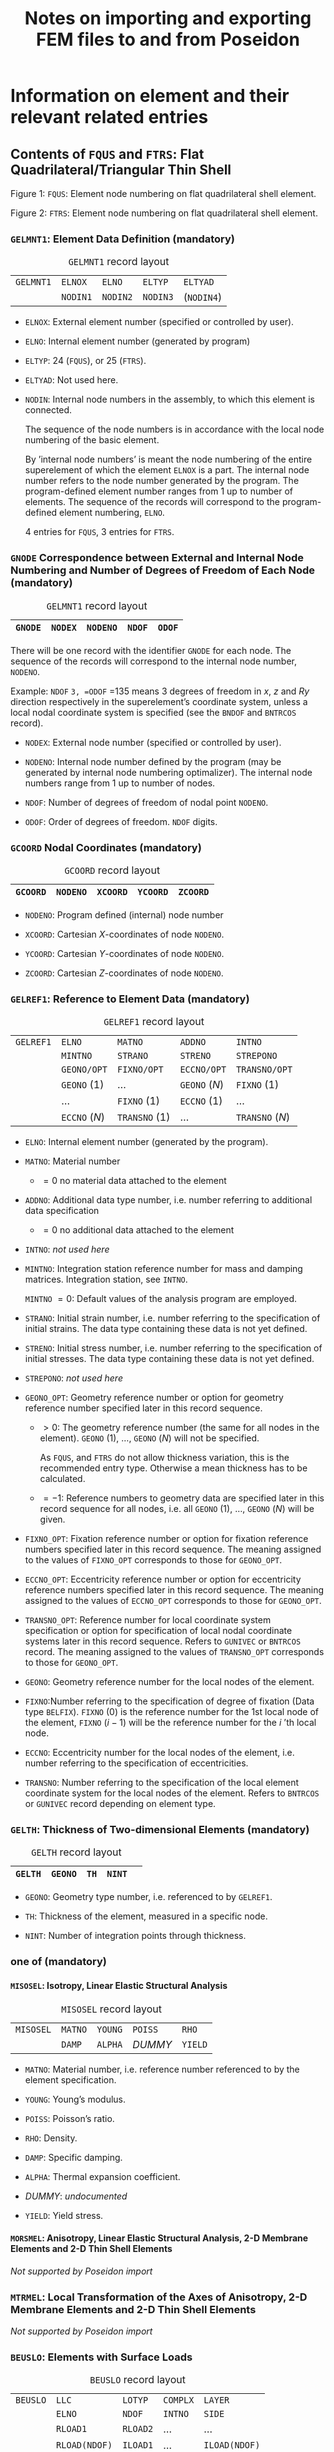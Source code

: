 # -*- mode: org -*-
#+STARTUP: showall
#+OPTIONS: H:6
#+OPTIONS: toc:6
#+LATEX_CLASS: dnvglartcl
#+LATEX_HEADER: \usepackage{tabu}
#+LATEX_HEADER: \usepackage{booktabs}
#+LATEX_HEADER: \graphicspath{{../images/}}
#+LATEX_HEADER: \let\strcmp\pdfstrcmp
#+LATEX_HEADER: \setcounter{secnumdepth}{6}
#+ATTR_LATEX: :booktabs t
#+HTML_MATHJAX: align: left indent: 5em tagside: left font: Neo-Euler
#+TITLE: Notes on importing and exporting FEM files to and from Poseidon

* Information on element and their relevant related entries

** Contents of =FQUS= and =FTRS=: Flat Quadrilateral/Triangular Thin Shell

   #+BEGIN_EXPORT html
    <div class="figure">
    <caption class="t-above"><span class="figure-number">Figure 1:</span> <code>FQUS</code>: Element node numbering on flat quadrilateral shell element.</caption>
    <p><img src="../images/fqus.svg" />
    </p>
   #+END_EXPORT
   #+BEGIN_EXPORT latex
    \captionof{figure}{\texttt{FQUS}: Element node numbering on flat quadrilateral shell element.}
    \begin{center}
      \includegraphics[width=85.13mm]{fqus.eps}
    \end{center}
   #+END_EXPORT

   #+BEGIN_EXPORT html
    <div class="figure">
    <caption class="t-above"><span class="figure-number">Figure 2:</span> <code>FTRS</code>: Element node numbering on flat quadrilateral shell element.</caption>
    <p><img src="../images/ftrs.svg" />
    </p>
   #+END_EXPORT
   #+BEGIN_EXPORT latex
    \captionof{figure}{\texttt{FTRS}: Element node numbering and local area coordinates ($A_1$, $A_2$, and $A_3$) on flat triangular shell element.}
    \begin{center}
      \includegraphics[width=93.97mm]{ftrs.eps}
    \end{center}
   #+END_EXPORT

*** =GELMNT1=: Element Data Definition (mandatory)

    #+ATTR_LATEX: :booktabs :environment tabu :align @{}|X|X|X|X|X|@{} :width .85\textwidth :float nil
    #+CAPTION: =GELMNT1= record layout
    |-----------+----------+----------+----------+------------|
    | =GELMNT1= | =ELNOX=  | =ELNO=   | =ELTYP=  | =ELTYAD=   |
    |           | =NODIN1= | =NODIN2= | =NODIN3= | (=NODIN4=) |
    |-----------+----------+----------+----------+------------|

    - =ELNOX=: External element number (specified or controlled by
      user).

    - =ELNO=: Internal element number (generated by program)

    - =ELTYP=: 24 (=FQUS=), or 25 (=FTRS=).

    - =ELTYAD=:  Not used here.

    - =NODIN=: Internal node numbers in the assembly, to which this
      element is connected.

      The sequence of the node numbers is in accordance with the local
      node numbering of the basic element.

      By ’internal node numbers’ is meant the node numbering of the
      entire superelement of which the element =ELNOX= is a part. The
      internal node number refers to the node number generated by the
      program. The program-defined element number ranges from 1 up to
      number of elements. The sequence of the records will correspond
      to the program-defined element numbering, =ELNO=.

      4 entries for =FQUS=, 3 entries for =FTRS=.

*** =GNODE= Correspondence between External and Internal Node Numbering and Number of Degrees of Freedom of Each Node (mandatory)

    #+ATTR_LATEX: :booktabs :environment tabu :align @{}|X|X|X|X|X|@{} :width .85\textwidth :float nil
    #+CAPTION: =GELMNT1= record layout
    |---------+---------+----------+--------+--------|
    | =GNODE= | =NODEX= | =NODENO= | =NDOF= | =ODOF= |
    |---------+---------+----------+--------+--------|

    There will be one record with the identifier =GNODE= for each node.
    The sequence of the records will correspond to the internal node
    number, =NODENO=.

    Example: =NDOF= =3, =ODOF= =135 means 3 degrees of freedom in $x$,
    $z$ and $Ry$ direction respectively in the superelement’s
    coordinate system, unless a local nodal coordinate system is
    specified (see the =BNDOF= and =BNTRCOS= record).

    - =NODEX=: External node number (specified or controlled by user).

    - =NODENO=: Internal node number defined by the program (may be
      generated by internal node numbering optimalizer). The internal
      node numbers range from 1 up to number of nodes.

    - =NDOF=: Number of degrees of freedom of nodal point =NODENO=.

    - =ODOF=: Order of degrees of freedom. =NDOF= digits.

*** =GCOORD= Nodal Coordinates (mandatory)

    #+ATTR_LATEX: :booktabs :environment tabu :align @{}|X|X|X|X|X|@{} :width .85\textwidth :float nil
    #+CAPTION: =GCOORD= record layout
    |----------+----------+----------+----------+----------|
    | =GCOORD= | =NODENO= | =XCOORD= | =YCOORD= | =ZCOORD= |
    |----------+----------+----------+----------+----------|

    - =NODENO=: Program defined (internal) node number

    - =XCOORD=: Cartesian $X$-coordinates of node =NODENO=.

    - =YCOORD=: Cartesian $Y$-coordinates of node =NODENO=.

    - =ZCOORD=: Cartesian $Z$-coordinates of node =NODENO=.

*** =GELREF1=: Reference to Element Data (mandatory)

    #+ATTR_LATEX: :booktabs :environment tabu :align @{}|X|X|X|X|X|@{} :width .85\textwidth :float nil
    #+CAPTION: =GELREF1= record layout
    |-----------+---------------+---------------+---------------+-----------------|
    | =GELREF1= | =ELNO=        | =MATNO=       | =ADDNO=       | =INTNO=         |
    |           | =MINTNO=      | =STRANO=      | =STRENO=      | =STREPONO=      |
    |           | =GEONO/OPT=   | =FIXNO/OPT=   | =ECCNO/OPT=   | =TRANSNO/OPT=   |
    |           | =GEONO= (1)   | ...           | =GEONO= (/N/) | =FIXNO= (1)     |
    |           | ...           | =FIXNO= (1)   | =ECCNO= (1)   | ...             |
    |           | =ECCNO= (/N/) | =TRANSNO= (1) | ...           | =TRANSNO= (/N/) |
    |-----------+---------------+---------------+---------------+-----------------|

    - =ELNO=: Internal element number (generated by the program).

    - =MATNO=: Material number

      - $=0$ no material data attached to the element

    - =ADDNO=: Additional data type number, i.e. number referring to
      additional data specification

      - $=0$ no additional data attached to the element

    - =INTNO=: /not used here/

    - =MINTNO=: Integration station reference number for mass and
      damping matrices. Integration station, see =INTNO=.

      =MINTNO= $= 0$: Default values of the analysis program are
      employed.

    - =STRANO=: Initial strain number, i.e. number referring to the
      specification of initial strains. The data type containing these
      data is not yet defined.

    - =STRENO=: Initial stress number, i.e. number referring to the
      specification of initial stresses. The data type containing these
      data is not yet defined.

    - =STREPONO=: /not used here/

    - =GEONO_OPT=: Geometry reference number or option for geometry
      reference number specified later in this record sequence.

      - $>0$: The geometry reference number (the same for all nodes in
        the element). =GEONO= (1), ..., =GEONO= (/N/) will not be
        specified.

        As =FQUS=, and =FTRS= do not allow thickness variation, this is
        the recommended entry type. Otherwise a mean thickness has to
        be calculated.

      - $=-1$: Reference numbers to geometry data are specified later in
        this record sequence for all nodes, i.e. all =GEONO= (1), ...,
        =GEONO= (/N/) will be given.

    - =FIXNO_OPT=: Fixation reference number or option for fixation
      reference numbers specified later in this record sequence. The
      meaning assigned to the values of =FIXNO_OPT= corresponds to those
      for =GEONO_OPT=.

    - =ECCNO_OPT=: Eccentricity reference number or option for
      eccentricity reference numbers specified later in this record
      sequence. The meaning assigned to the values of =ECCNO_OPT=
      corresponds to those for =GEONO_OPT=.

    - =TRANSNO_OPT=: Reference number for local coordinate system
      specification or option for specification of local nodal coordinate
      systems later in this record sequence. Refers to =GUNIVEC= or
      =BNTRCOS= record. The meaning assigned to the values of
      =TRANSNO_OPT= corresponds to those for =GEONO_OPT=.

    - =GEONO=: Geometry reference number for the local nodes of the
      element.

    - =FIXNO=:Number referring to the specification of degree of fixation
      (Data type =BELFIX=). =FIXNO= (0) is the reference number for the
      1st local node of the element, =FIXNO= ($i-1$) will be the
      reference number for the $i$ ’th local node.

    - =ECCNO=: Eccentricity number for the local nodes of the element,
      i.e. number referring to the specification of eccentricities.

    - =TRANSNO=: Number referring to the specification of the local
      element coordinate system for the local nodes of the element.
      Refers to =BNTRCOS= or =GUNIVEC= record depending on element type.

*** =GELTH=: Thickness of Two-dimensional Elements (mandatory)

    #+ATTR_LATEX: :booktabs :environment tabu :align @{}|X|X|X|X|X|@{} :width .85\textwidth :float nil
    #+CAPTION: =GELTH= record layout
    |---------+---------+------+--------+---|
    | =GELTH= | =GEONO= | =TH= | =NINT= |   |
    |---------+---------+------+--------+---|

    - =GEONO=: Geometry type number, i.e. referenced to by =GELREF1=.

    - =TH=: Thickness of the element, measured in a specific node.

    - =NINT=: Number of integration points through thickness.

*** one of (mandatory)
**** =MISOSEL=: Isotropy, Linear Elastic Structural Analysis

    #+ATTR_LATEX: :booktabs :environment tabu :align @{}|X|X|X|X|X|@{} :width .85\textwidth :float nil
    #+CAPTION: =MISOSEL= record layout
    |-----------+---------+---------+---------+---------|
    | =MISOSEL= | =MATNO= | =YOUNG= | =POISS= | =RHO=   |
    |           | =DAMP=  | =ALPHA= | /DUMMY/ | =YIELD= |
    |-----------+---------+---------+---------+---------|

    - =MATNO=: Material number, i.e. reference number referenced to by
      the element specification.

    - =YOUNG=: Young’s modulus.

    - =POISS=: Poisson’s ratio.

    - =RHO=: Density.

    - =DAMP=: Specific damping.

    - =ALPHA=: Thermal expansion coefficient.

    - /DUMMY/: /undocumented/

    - =YIELD=: Yield stress.

**** =MORSMEL=: Anisotropy, Linear Elastic Structural Analysis, 2-D Membrane Elements and 2-D Thin Shell Elements

    /Not supported by Poseidon import/

*** =MTRMEL=: Local Transformation of the Axes of Anisotropy, 2-D Membrane Elements and 2-D Thin Shell Elements

    /Not supported by Poseidon import/

*** =BEUSLO=: Elements with Surface Loads

    #+ATTR_LATEX: :booktabs :environment tabu :align @{}|X|X|X|X|X|@{} :width .85\textwidth :float nil
    #+CAPTION: =BEUSLO= record layout
    |----------+---------------+----------+----------+---------------|
    | =BEUSLO= | =LLC=         | =LOTYP=  | =COMPLX= | =LAYER=       |
    |          | =ELNO=        | =NDOF=   | =INTNO=  | =SIDE=        |
    |          | =RLOAD1=      | =RLOAD2= | ...      | ...           |
    |          | =RLOAD(NDOF)= | =ILOAD1= | ...      | =ILOAD(NDOF)= |
    |----------+---------------+----------+----------+---------------|

    If phase shift is not specified, i.e. =COMPLX= $= 0$, the fields or
    positions =ILOAD1=, =ILOAD2=, etc. are left out.

    Normal pressure means that only one pressure component is specified
    for each node, and this pressure component is acting normal to the
    surface.

    For volume elements a positive value means normal pressure directed
    into the element. For shell elements, a positive value means normal
    pressure in the local $z$-direction.

    - =LLC=: Local load case number (positive integer number).

    - =LOTYP=: Load type.

      Only =LOTYP= $=1$ is really supported by =FQUS= and =FTRS= as
      only pressures actibg perpendicular to the element surface can be
      used. Other componets are ignored with =LOTYP= $=2$.

      - $=1$: normal pressure, conservative load

      - $=2$: load given in component form, conservative load

    - =COMPLX=: Phase shift definition.

      - $=0$: no phase shift

      - $=1$: phase shift

    - =LAYER=: Layer number for elements with more than one layer. If
      =LAYER= equals 0, the surface load will be positioned in the
      shell layer (in opposition to a stiffener layer). If more than
      one shell layer and =LAYER= equals 0, the programs shall stop
      and give an error message. For elements which are treated as one
      layer in the load calculations (e.g. the sandwich element in
      SESTRA), =LAYER= does not have any meaning.

    - =ELNO=: Internal element number (generated by the program).

    - =NDOF=:

      * If =LOTYP= $=1$: number of nodes of the specified element side

      * If =LOTYP= $=2$: number of translational degrees of freedom of
        the specified element side

    - =INTNO=: Integration station reference number. Referring to
      record =GELINT=. This reference is usually not used ($=0$). It
      means that the program performing the load calculation chooses
      integration points.

    - =SIDE=: Side definition

      For shell elements:

      - $=1$: loads referred to element side where $z=-1$

      - $=2$: loads referred to element side where $z=0$

      - $=3$: loads referred to element side where $z=1$

    - =RLOADi=: The real part of the load with respect to the $i$ th
      degree of freedom or $i$ th node of the element side.

    - =ILOADi=: The imaginary part of the load with respect to the $i$
      th degree of freedom or $i$ th node of the element side.

      If =LOTYP= $=3$, =RLOAD= $=±1.0$ indicating which side the
      element pressure comes from. (+1 indicates shell element =SIDE=
      $=1$ ($z=-1$), -1 indicates shell element =SIDE= $=3$ ($z=1$)).
      For solids when =LOTYP= $=3$, =RLOAD= must be +1.0.

*** =BELLO2=: Elements with Line Loads, Solid, 3-D Shell, 2-D Shell-, Membrane and Curved Beam Elements

    /Not supported by Poseidon import/

*** =BEISTE=: Elements with Initial Strain Due to Thermal Expansion

    /Not supported by Poseidon import/

*** =BGRAV=: Gravitational Load (Constant of Gravity)

    /Not supported by Poseidon import/

*** =BNACCLO=: Nodes with Acceleration Load

    /Not supported by Poseidon import/

** Contents of =BEAS=: 3-D, 2 Node Beam

*** =GELMNT1=: Element Data Definition (mandatory)

    #+ATTR_LATEX: :booktabs :environment tabu :align @{}|X|X|X|X|X|@{} :width .85\textwidth :float nil
    #+CAPTION: =GELMNT1= record layout
    |-----------+----------+----------+---------+----------|
    | =GELMNT1= | =ELNOX=  | =ELNO=   | =ELTYP= | =ELTYAD= |
    |           | =NODIN1= | =NODIN2= |         |          |
    |-----------+----------+----------+---------+----------|

    - =ELNOX=: External element number (specified or controlled by user).

    - =ELNO=:  Internal element number (generated by program)

    - =ELTYP=: 15.

    - =ELTYAD=:  Additional information related to element type.

      - For two noded beam elements used to specify
        structural / non-structural elements:

         $=0$: Structural beam

         $=1$: Non structural beam

    - =NODIN=: Internal node numbers in the assembly, to which this
      element is connected.

      The sequence of the node numbers is in accordance with the local
      node numbering of the basic element.

      By /internal node numbers/ is meant the node numbering of the
      entire superelement of which the element =ELNOX= is a part. The
      internal node number refers to the node number generated by the
      program. The program-defined element number ranges from 1 up to
      number of elements. The sequence of the records will correspond to
      the program-defined element numbering, =ELNO=.

*** =GBEAMG=: General Beam Element Data (mandatory)

    #+ATTR_LATEX: :booktabs :environment tabu :align @{}|X|X|X|X|X|@{} :width .85\textwidth :float nil
    #+CAPTION: =GBEAMG= record layout
    |----------+----------+----------+---------+---------|
    | =GBEAMG= | =GEONO=  | /void/   | =AREA=  | =IX=    |
    |          | =IY=     | =IZ=     | =IYZ=   | =WXMIN= |
    |          | =WYMIN=  | =WZMIN=  | =SHARY= | =SHARZ= |
    |          | =SHCENY= | =SHCENZ= | =SY=    | =SZ=    |
    |----------+----------+----------+---------+---------|

    - =GEONO=: Geometry number, referenced to on =GELREF1=.

    - =AREA=:  Cross section area.

    - =IX=: Torsional moment of inertia about the shear center.

    - =IY=: Moment of inertia about the $y$ axis $= ∫z² dA$.

    - =IZ=: Moment of inertia about the $z$ axis $= ∫y² dA$.

    - =IYZ=; Product of inertia about $y$ and $z$ axis $= ∫yz dA$. -
=WXMIN=: Minimum torsional section modulus about shear center
               ($=IX/rmax$ for a =PIPE= element).

    - =WYMIN=: Minimum sectionmodulus about $y$ axis $= IY/zmax$.

    - =WZMIN=: Minimum sectionmodulus about $z$ axis $= IZ/ymax$.

    - =SHARY=: Shear area in the direction of $y$ axis. If zero,
               shear is not included.

    - =SHARZ=: Shear area in the direction of $z$ axis. If zero,
               shear is not included.

    - =SHCENY=: Shear center location $y$ component.

    - =SHCENZ=: Shear center location $z$ component

    - =SY=: Static area moment about $y$ -axis $= ∫z dA$.

    - =SZ=: Static area moment about $z$ -axis $= ∫y dA$.

*** =GELREF1=: Reference to Element Data (mandatory)

    #+ATTR_LATEX: :booktabs :environment tabu :align @{}|X|X|X|X|X|@{} :width .85\textwidth :float nil
    #+CAPTION: =GELREF1= record layout
    |-----------+---------------+---------------+---------------+-----------------|
    | =GELREF1= | =ELNO=        | =MATNO=       | =ADDNO=       | =INTNO=         |
    |           | =MINTNO=      | =STRANO=      | =STRENO=      | =STREPONO=      |
    |           | =GEONO/OPT=   | =FIXNO/OPT=   | =ECCNO/OPT=   | =TRANSNO/OPT=   |
    |           | =GEONO= (1)   | ...           | =GEONO= (/N/) | =FIXNO= (1)     |
    |           | ...           | =FIXNO= (1)   | =ECCNO= (1)   | ...             |
    |           | =ECCNO= (/N/) | =TRANSNO= (1) | ...           | =TRANSNO= (/N/) |
    |-----------+---------------+---------------+---------------+-----------------|

    - =ELNO=: Internal element number (generated by the program).

    - =MATNO=: Material number

      - $=0$ no material data attached to the element

    - =ADDNO=: Additional data type number, i.e. number referring to
      additional data specification

      - $=0$ no additional data attached to the element

    - =INTNO=: Integration station reference number for stiffness matrix,
      i.e. number referring to the specification of integration stations.
      An integration station is defined as:

      - an assembly of integration points over a cross section of a
        1-dimensional (beam or bar) element,

      - an assembly of integration points on a line through the
        thickness of a 2-dimensional element,

      - one single integration point for a 3-dimensional element. For
        further explanation see record =GELINT=.

      =INTNO= $= 0$: Default values of the analysis program are
      employed.

    - =MINTNO=: Integration station reference number for mass and
      damping matrices. Integration station, see =INTNO=.

      =MINTNO= $= 0$: Default values of the analysis program are
      employed.

    - =STRANO=: Initial strain number, i.e. number referring to the
      specification of initial strains. The data type containing these
      data is not yet defined.

    - =STRENO=: Initial stress number, i.e. number referring to the
      specification of initial stresses. The data type containing these
      data is not yet defined.

    - =STREPONO=: Stresspoint specification reference number. See record
      =GELSTRP= for further information.

    - =GEONO_OPT=: Geometry reference number or option for geometry
      reference number specified later in this record sequence.

      =BEAS= supports constant cross section only.

      - $>0$: The geometry reference number (the same for all nodes in
        the element). =GEONO= (1), ..., =GEONO= (/N/) will not be
        specified.

      - $=0$: No geometry data is given, i.e. neither here nor on
        =GEONO= (1), ..., =GEONO= (/N/).

      - $=-1$: Reference numbers to geometry data are specified later in
        this record sequence for all nodes, i.e. all =GEONO= (1), ...,
        =GEONO= (/N/) will be given.

    - =FIXNO_OPT=: Fixation reference number or option for fixation
      reference numbers specified later in this record sequence. The
      meaning assigned to the values of =FIXNO_OPT= corresponds to those
      for =GEONO_OPT=.

    - =ECCNO_OPT=: Eccentricity reference number or option for
      eccentricity reference numbers specified later in this record
      sequence. The meaning assigned to the values of =ECCNO_OPT=
      corresponds to those for =GEONO_OPT=.

    - =TRANSNO_OPT=: Reference number for local coordinate system
      specification or option for specification of local nodal
      coordinate systems later in this record sequence. Refers to
      =GUNIVEC= or =BNTRCOS= record. The meaning assigned to the values
      of =TRANSNO_OPT= corresponds to those for =GEONO_OPT=.

    - =GEONO=: Geometry reference number for the local nodes of the
      element.

    - =FIXNO=:Number referring to the specification of degree of
      fixation (Data type =BELFIX=). =FIXNO= (0) is the reference number
      for the 1st local node of the element, =FIXNO= ($i-1$) will be the
      reference number for the $i$ ’th local node.

    - =ECCNO=: Eccentricity number for the local nodes of the element,
      i.e. number referring to the specification of eccentricities.

    - =TRANSNO=: Number referring to the specification of the local
      element coordinate system for the local nodes of the element.
      Refers to =BNTRCOS= or =GUNIVEC= record depending on element type.

*** One of
**** =GIORH=: Cross Section Type I or H Beam

    #+ATTR_LATEX: :booktabs :environment tabu :align @{}|X|X|X|X|X|@{} :width .85\textwidth :float nil
    #+CAPTION: =GIORH= record layout
    |---------+---------+----------+----------+---------|
    | =GIORH= | =GEONO= | =HZ=     | =TY=     | =BT=    |
    |         | =TT=    | =BB=     | =TB=     | =SFY=   |
    |         | =SFZ=   | =NLOBYT= | =NLOBYB= | =NLOBZ= |
    |---------+---------+----------+----------+---------|

    #+BEGIN_EXPORT html
    <div class="figure">
    <caption class="t-above"><span class="figure-number">Figure 3:</span> <code>GIORH</code> cross section dimensions</caption>
    <p><img src="../images/giorh.svg" />
    </p>
    #+END_EXPORT
    #+BEGIN_EXPORT latex
    \captionof{figure}{\texttt{GIORH} cross section dimensions.}
    \begin{center}
      \includegraphics[width=65.45mm]{giorh.eps}
    \end{center}
    #+END_EXPORT

    - =GEONO=: Beam stress type number, i.e. reference number used for
      element data definition of cross sectional properties of beams.

    - =HZ=: Height of beam at current location

    - =TY=: Thickness of beam web

    - =BT=: Width of top flange

    - =TT=: Thickness of top flange

    - =BB=: Width of bottom flange

    - =TB=: Thickness of bottom flange

    - =SFY=: Factor modifying the shear area calculated by the
      preprocessor program such that the modified shear area is
      \begin{equation}
        SHARY(MOD) = SHARY(PROG) · SFY
      \end{equation}
      (The shear areas on =GBEAMG= are SHARY(MOD)).

    - =SFZ=: Factor modifying the shear area calculated by the
      preprocessor program such that the modified shear area is
      \begin{equation}
        SHARZ(MOD) = SHARZ(PROG) · SFY
      \end{equation}
      (The shear areas on =GBEAMG= are SHARZ(MOD)).

    - =NLOBYT=: Number of integration points in top flange (optional)

    - =NLOBYB=: Number of integration points in bottom flange (optional)

    - =NLOBZ=: Number of integration points in beam web (optional)

**** =GUSYI: Cross Section Type Unsymmetrical I-Beam=

**** =GCHAN=: Cross Section Type Channel Beam

**** =GBOX=: Cross Section Type Box Beam

**** =GPIPE=: Cross Section Type Tube

    #+ATTR_LATEX: :booktabs :environment tabu :align @{}|X|X|X|X|X|@{} :width .85\textwidth :float nil
    #+CAPTION: =GIORH= record layout
    |---------+---------+-------+--------+--------|
    | =GPIPE= | =GEONO= | =DI=  | =DY=   | =T=    |
    |         | =SFY=   | =SFZ= | =NDIR= | =NRAD= |
    |---------+---------+-------+--------+--------|

    #+BEGIN_EXPORT html
    <div class="figure">
    <caption class="t-above"><span class="figure-number">Figure 4:</span> <code>GPIPE</code>cross section dimensions.</caption>
    <p><img src="../images/gpipe.svg" />
    </p>
    #+END_EXPORT
    #+BEGIN_EXPORT latex
    \captionof{figure}{\texttt{GPIPE} cross section dimensions.}
    \begin{center}
      \includegraphics[width=65.13mm]{gpipe.eps}
    \end{center}
    #+END_EXPORT

    - =GEONO=: Geometry type number, i.e. reference number used for
      element data definition of geometry properties (Cross sectional
      properties) of beams.

    - =DI=: Inner diameter of tube.

    - =DY=: Outer diameter of tube (mandatory).

    - =T=: Thickness of tube (not necessary if =DI= is given).

    - =SFY=: Factor modifying the shear area calculated by the
      preprocessor program such that the modified shear area is
      \begin{equation}
        SHARY(MOD) = SHARY(PROG) · SFY
      \end{equation}
      (The shear area on =GBEAMG= is SHARY(MOD)).

    - =SFZ=: Factor modifying the shear area calculated by the
      preprocessor program such that the modified shear area is
      \begin{equation}
        SHARZ(MOD) = SHARZ(PROG) · SFZ
      \end{equation}
      (The shear area on =GBEAMG= os SHARZ(MOD)).

    - =NCIR=: Number of integration points in circumferential direction (optional)

    - =NRAD=: Number of integration points in radial direction (optional)

**** =GLSEC=: Cross Section Type L-Section

    #+ATTR_LATEX: :booktabs :environment tabu :align @{}|X|X|X|X|X|@{} :width .85\textwidth :float nil
    #+CAPTION: =GLSEC= record layout
    |---------+---------+---------+-------+------|
    | =GLSEC= | =GEONO= | =HZ=    | =TY=  | =BY= |
    |         | =TZ=    | =SFY=   | =SFZ= | =K=  |
    |         | =NLOBY= | =NLOBZ= |       |      |
    |---------+---------+---------+-------+------|

    #+BEGIN_EXPORT html
    <div class="figure">
    <caption class="t-above"><span class="figure-number">Figure 4:</span> <code>GLSEC</code>cross section dimensions.</caption>
    <p><img src="../images/glsec.svg" />
    </p>
    #+END_EXPORT
    #+BEGIN_EXPORT latex
    \captionof{figure}{\texttt{GLSEC} cross section dimensions.}
    \begin{center}
      \includegraphics[width=65.13mm]{glsec.eps}
    \end{center}
    #+END_EXPORT

    - =HZ=: Height of beam at current location.

    - =TY=: Thickness of beam web.

    - =BY=: Width of flange.

    - =TZ=: Thickness of flange.

    - =SFY=: Factor modifying the shear area calculated by the
      preprocessor program such that the modified shear area is
      \begin{equation}
        SHARY(MOD) = SHARY(PROG) · SFY
      \end{equation}
      (The shear areas on =GBEAMG= are SHARY(MOD)).

    - =SFZ=: Factor modifying the shear area calculated by the
      preprocessor program such that the modified shear area is
      \begin{equation}
        SHARZ(MOD) = SHARZ(PROG) · SFY
      \end{equation}
      (The shear areas on =GBEAMG= are SHARZ(MOD)).

    - =K=: Web orientation:

          - =0: web located in the negative local *y*-direction (and
            consequently flange in the positive *y*’-direction)

          - =1: web located in the positive local *y*-direction (and
            consequently flange in the negative *y*’-direction)

    - =NLOBYT=: Number of integration points in top flange (optional)

    - =NLOBYB=: Number of integration points in bottom flange (optional)

    - =NLOBZ=: Number of integration points in beam web (optional)

**** =GBARM=: Cross Section Type Massive Bar

    #+ATTR_LATEX: :booktabs :environment tabu :align @{}|X|X|X|X|X|@{} :width .85\textwidth :float nil
    #+CAPTION: =GBARM= record layout
    |---------+---------+-------+---------+---------|
    | =GBARM= | =GEONO= | =HZ=  | =BT=    | =BB=    |
    |         | =SFY=   | =SFZ= | =NLOBY= | =NLOBZ= |
    |---------+---------+-------+---------+---------|

    #+BEGIN_EXPORT html
    <div class="figure">
    <caption class="t-above"><span class="figure-number">Figure 5:</span> <code>GBARM</code>cross section dimensions.</caption>
    <p><img src="../images/gbarm.svg" />
    </p>
    #+END_EXPORT
    #+BEGIN_EXPORT latex
    \captionof{figure}{\texttt{GBARM} cross section dimensions.}
    \begin{center}
      \includegraphics[width=66.47mm]{gbarm.eps}
    \end{center}
    #+END_EXPORT

    - =GEONO=: Geometry type number, i.e. reference number used for
      element data definition of geometry properties (Cross sectional
      properties) of beams.

    - =HZ=: Height of beam.

    - =BT=: Width of bar at top. For massive bars which are not able to
      have different widths at top and bottom this variable is used as
      the width of the beam.

    - =BB=: Width of bar at bottom.

    - =SFY=: Factor modifying the shear area calculated by the
      preprocessor program such that the modified shear area is
      \begin{equation}
         SHARY(MOD) = SHARY(PROG) · SFY
      \end{equation}
      (The shear area on =GBEAMG= is SHARY(MOD)).

    - =SFZ=: Factor modifying the shear area calculated by the
      preprocessor program such that the modified shear area is
      \begin{equation}
         SHARZ(MOD) = SHARZ(PROG) · SFZ
      \end{equation}
      (The shear area on =GBEAMG= is SHARZ(MOD)).

    - =NLOBY=: Number of integration points in Y’ direction (optional)

    - =NLOBZ=: Number of integration points in Z’ direction (optional)

**** =GTONP=: Cross Section T on Plate

**** =GDOBO=: Section Type Double Bottom

*** =MISOSEL=: Isotropy, Linear Elastic Structural Analysis (mandatory)

    #+ATTR_LATEX: :booktabs :environment tabu :align @{}|X|X|X|X|X|@{} :width .85\textwidth :float nil
    #+CAPTION: =MISOSEL= record layout
    |-----------+---------+---------+---------+---------|
    | =MISOSEL= | =MATNO= | =YOUNG= | =POISS= | =RHO=   |
    |           | =DAMP=  | =ALPHA= | /DUMMY/ | =YIELD= |
    |-----------+---------+---------+---------+---------|

    - =MATNO=: Material number, i.e. reference number referenced to by
      the element specification.

    - =YOUNG=: Young’s modulus.

    - =POISS=: Poisson’s ratio.

    - =RHO=: Density.

    - =DAMP=: Specific damping.

    - =ALPHA=: Thermal expansion coefficient.

    - /DUMMY/: /undocumented/

    - =YIELD=: Yield stress.

*** =GUNIVEC=: Specification of Local Element Coordinate System (mandatory)

    #+ATTR_LATEX: :booktabs :environment tabu :align @{}|X|X|X|X|X|@{} :width .85\textwidth :float nil
    #+CAPTION: =MISOSEL= record layout
    |-----------+-----------+--------+--------+--------|
    | =GUNIVEC= | =TRANSNO= | =UNIX= | =UNIY= | =UNIZ= |
    |-----------+-----------+--------+--------+--------|

    The =GUNIVEC= records are used for beam elements only, i.e. basic
    element types 2, 15 and 23. Other basic element types may refer to
    =BNTRCOS= records. No ambiguity thus exists if both a =GUNIVEC= and
    =BNTRCOS= record have same =TRANSNO=, but they should preferably
    have separate numbering (=TRANSNO=) to avoid possible program
    problems.

    - =TRANSNO=: Unit vector number, referenced to on record =GELREF1=.

    - =UNIX=: $x$ component of Unit vector given in superelement
      coordinate system along the local z-axis (reference axis in
      z-direction) of the element in the particular node.

    - =UNIY=: $y$ component of Unit vector given in superelement
      coordinate system along the local z-axis (reference axis in
      z-direction) of the element in the particular node.

    - =UNIZ=: /z/ component of Unit vector given in superelement
      coordinate system along the local z-axis (reference axis in
      z-direction) of the element in the particular node.

*** =GECCEN=: Eccentricities

    #+ATTR_LATEX: :booktabs :environment tabu :align @{}|X|X|X|X|X|@{} :width .85\textwidth :float nil
    #+CAPTION: =GECCEN= record layout
    |----------+---------+------+------+------|
    | =GECCEN= | =ECCNO= | =EX= | =EY= | =EZ= |
    |----------+---------+------+------+------|

    - =ECCNO=: Eccentricity number, referenced to on record =GELREF1=.

    - =EX=: $x$ component of eccentricity vector given in superelement
      coordinate system, the vector points from the global node towards
      the local element node.

    - =EY=: $y$ component of eccentricity vector given in superelement
      coordinate system, the vector points from the global node towards
      the local element node.

    - =EZ=: /z/ component of eccentricity vector given in superelement
      coordinate system, the vector points from the global node towards
      the local element node.

*** =BEDRAG1=: Hydrodynamic Drag and Damping from Wave Load Program

    /Not supported by Poseidon import/

*** =BEMASS1=: Hydrodynamic added Mass from Wave Load Program

    /Not supported by Poseidon import/

*** =BELOAD1=: Beams with Line Loads

    /Not supported by Poseidon import/

*** =BGRAV=: Gravitational Load (Constant of Gravity)

    /Not supported by Poseidon import/

*** =BNACCLO=: Nodes with Acceleration Load

    /Not supported by Poseidon import/

*** =BEISTE=: Elements with Initial Strain Due to Thermal Expansion

    /Not supported by Poseidon import/

*** =BELFIX=: Flexible Joint/Hinge

    #+ATTR_LATEX: :booktabs :environment tabu :align @{}|X|X|X|X|X|@{} :width .85\textwidth :float nil
    #+CAPTION: =BELFIX= record layout
    |----------+---------+--------+---------+--------|
    | =BELFIX= | =FIXNO= | =OPT=  | =TRANO= | /void/ |
    |          | =A(1)=  | =A(2)= | =A(3)=  | =A(4)= |
    |          | =A(5)=  | =A(6)= |         |        |
    |----------+---------+--------+---------+--------|

    - =FIXNO=: Fixation number to a node.

      =FIXNO= is referenced to from =GELREF=.

    - =OPT=:

      - = =FIXATION=: A(i) = ai is a value between 0 and 1, and gives
        the degree of fixation (connectivity) to degree of freedom
        number i in the node. The extreme values of a is described by:

        - a = 0, fully released

        - a = 1, fully connected

      - = =SPRING=: A(i) = Ci is the interelement elastic spring
        stiffness to degree of freedom number i in the node. The
        degrees of freedom which are neither flexible nor free will be
        given Ci = -1 (instead of Ci = ∞). The relation between Ci and
        ai is

           ai = Ci / ( kii + Ci) ≥ 0.0

        where kii is the diagonal term of the element stiffness matrix
        corresponding to degree of freedom number i of the current
        node.

    - =TRANO=:

      - = -1: The fixation/flexibility (=A(i)) is given in the
        superelement coordinate system.

      - =0: A(i) is given in the local element coordinate system

      - >0: A(i) is given in a local coordinate system defined by
        =TRANO=, which refers to a transformation matrix given on
        record =BNTRCOS=. The transformation matrix is defined by
        transformation from global to local system.

   - =A=: See above (under the explanation of =OPT=).
